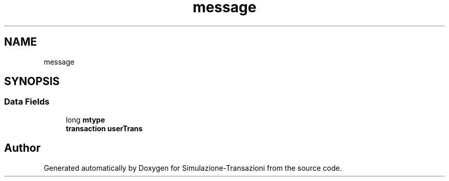 .TH "message" 3 "Thu Jan 13 2022" "Simulazione-Transazioni" \" -*- nroff -*-
.ad l
.nh
.SH NAME
message
.SH SYNOPSIS
.br
.PP
.SS "Data Fields"

.in +1c
.ti -1c
.RI "long \fBmtype\fP"
.br
.ti -1c
.RI "\fBtransaction\fP \fBuserTrans\fP"
.br
.in -1c

.SH "Author"
.PP 
Generated automatically by Doxygen for Simulazione-Transazioni from the source code\&.
